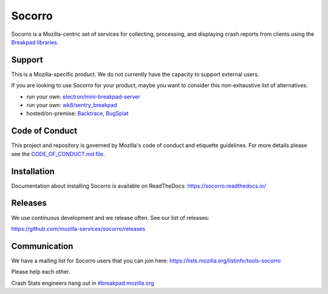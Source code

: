 =======
Socorro
=======

Socorro is a Mozilla-centric set of services for collecting, processing, and
displaying crash reports from clients using the `Breakpad libraries
<http://code.google.com/p/google-breakpad/>`_.


Support
=======

This is a Mozilla-specific product. We do not currently have the capacity to
support external users.

If you are looking to use Socorro for your product, maybe you want to consider
this non-exhaustive list of alternatives:

* run your own: `electron/mini-breakpad-server
  <https://github.com/electron/mini-breakpad-server>`_
* run your own: `wk8/sentry_breakpad <https://github.com/wk8/sentry_breakpad>`_
* hosted/on-premise: `Backtrace <https://backtrace.io/>`_, `BugSplat <https://bugsplat.com/>`_


Code of Conduct
===============

This project and repository is governed by Mozilla's code of conduct and
etiquette guidelines. For more details please see the `CODE_OF_CONDUCT.md file
<https://github.com/mozilla-services/socorro/blob/master/CODE_OF_CONDUCT.md>`_.


Installation
============

Documentation about installing Socorro is available on ReadTheDocs:
`<https://socorro.readthedocs.io/>`_


Releases
========

We use continuous development and we release often. See our list of releases:

https://github.com/mozilla-services/socorro/releases


Communication
=============

We have a mailing list for Socorro users that you can join here:
https://lists.mozilla.org/listinfo/tools-socorro

Please help each other.

Crash Stats engineers hang out in `#breakpad:mozilla.org
<https://riot.im/app/#/room/#breakpad:mozilla.org>`_
